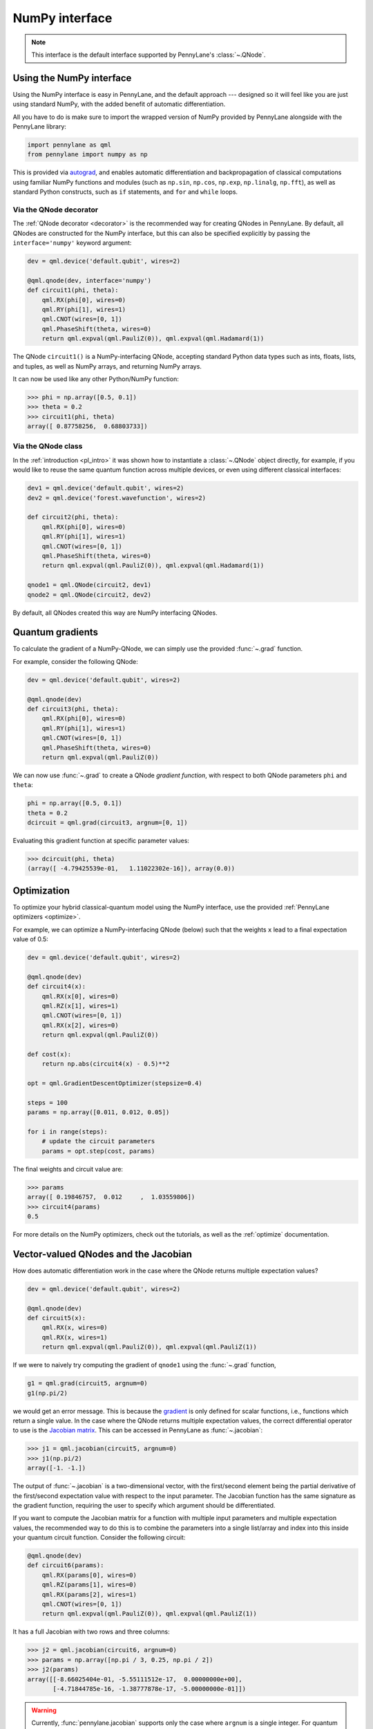 .. _numpy_interface:

NumPy interface
***************

.. note:: This interface is the default interface supported by PennyLane's :class:`~.QNode`.


Using the NumPy interface
-------------------------

Using the NumPy interface is easy in PennyLane, and the default approach ---
designed so it will feel like you are just using standard NumPy, with the
added benefit of automatic differentiation.

All you have to do is make sure to import the wrapped version of NumPy
provided by PennyLane alongside with the PennyLane library:

.. code::

    import pennylane as qml
    from pennylane import numpy as np

This is provided via `autograd <https://github.com/HIPS/autograd>`_, and enables
automatic differentiation and backpropagation of classical computations using familiar
NumPy functions and modules (such as ``np.sin``, ``np.cos``, ``np.exp``, ``np.linalg``,
``np.fft``), as well as standard Python constructs, such as ``if`` statements, and ``for``
and ``while`` loops.


Via the QNode decorator
^^^^^^^^^^^^^^^^^^^^^^^

The :ref:`QNode decorator <decorator>` is the recommended way for creating QNodes
in PennyLane. By default, all QNodes are constructed for the NumPy interface,
but this can also be specified explicitly by passing the ``interface='numpy'`` keyword argument:

.. code-block:: python

    dev = qml.device('default.qubit', wires=2)

    @qml.qnode(dev, interface='numpy')
    def circuit1(phi, theta):
        qml.RX(phi[0], wires=0)
        qml.RY(phi[1], wires=1)
        qml.CNOT(wires=[0, 1])
        qml.PhaseShift(theta, wires=0)
        return qml.expval(qml.PauliZ(0)), qml.expval(qml.Hadamard(1))

The QNode ``circuit1()`` is a NumPy-interfacing QNode, accepting standard Python
data types such as ints, floats, lists, and tuples, as well as NumPy arrays, and
returning NumPy arrays.

It can now be used like any other Python/NumPy function:

>>> phi = np.array([0.5, 0.1])
>>> theta = 0.2
>>> circuit1(phi, theta)
array([ 0.87758256,  0.68803733])

Via the QNode class
^^^^^^^^^^^^^^^^^^^

In the :ref:`introduction <pl_intro>` it was shown how to instantiate a :class:`~.QNode`
object directly, for example, if you would like to reuse the same quantum function across
multiple devices, or even using different classical interfaces:

.. code-block:: python

    dev1 = qml.device('default.qubit', wires=2)
    dev2 = qml.device('forest.wavefunction', wires=2)

    def circuit2(phi, theta):
        qml.RX(phi[0], wires=0)
        qml.RY(phi[1], wires=1)
        qml.CNOT(wires=[0, 1])
        qml.PhaseShift(theta, wires=0)
        return qml.expval(qml.PauliZ(0)), qml.expval(qml.Hadamard(1))

    qnode1 = qml.QNode(circuit2, dev1)
    qnode2 = qml.QNode(circuit2, dev2)

By default, all QNodes created this way are NumPy interfacing QNodes.


Quantum gradients
-----------------

To calculate the gradient of a NumPy-QNode, we can simply use the provided
:func:`~.grad` function.

For example, consider the following QNode:

.. code-block:: python

    dev = qml.device('default.qubit', wires=2)

    @qml.qnode(dev)
    def circuit3(phi, theta):
        qml.RX(phi[0], wires=0)
        qml.RY(phi[1], wires=1)
        qml.CNOT(wires=[0, 1])
        qml.PhaseShift(theta, wires=0)
        return qml.expval(qml.PauliZ(0))

We can now use :func:`~.grad` to create a QNode *gradient function*,
with respect to both QNode parameters ``phi`` and ``theta``:

.. code-block:: python

    phi = np.array([0.5, 0.1])
    theta = 0.2
    dcircuit = qml.grad(circuit3, argnum=[0, 1])

Evaluating this gradient function at specific parameter values:

>>> dcircuit(phi, theta)
(array([ -4.79425539e-01,   1.11022302e-16]), array(0.0))



Optimization
------------

To optimize your hybrid classical-quantum model using the NumPy interface,
use the provided :ref:`PennyLane optimizers <optimize>`.

For example, we can optimize a NumPy-interfacing QNode (below) such that the weights ``x``
lead to a final expectation value of 0.5:

.. code-block:: python

    dev = qml.device('default.qubit', wires=2)

    @qml.qnode(dev)
    def circuit4(x):
        qml.RX(x[0], wires=0)
        qml.RZ(x[1], wires=1)
        qml.CNOT(wires=[0, 1])
        qml.RX(x[2], wires=0)
        return qml.expval(qml.PauliZ(0))

    def cost(x):
        return np.abs(circuit4(x) - 0.5)**2

    opt = qml.GradientDescentOptimizer(stepsize=0.4)

    steps = 100
    params = np.array([0.011, 0.012, 0.05])

    for i in range(steps):
        # update the circuit parameters
        params = opt.step(cost, params)

The final weights and circuit value are:

>>> params
array([ 0.19846757,  0.012     ,  1.03559806])
>>> circuit4(params)
0.5

For more details on the NumPy optimizers, check out the tutorials, as well as the
:ref:`optimize` documentation.



Vector-valued QNodes and the Jacobian
-------------------------------------

How does automatic differentiation work in the case where the QNode returns multiple expectation values?

.. code::

    dev = qml.device('default.qubit', wires=2)

    @qml.qnode(dev)
    def circuit5(x):
        qml.RX(x, wires=0)
        qml.RX(x, wires=1)
        return qml.expval(qml.PauliZ(0)), qml.expval(qml.PauliZ(1))

If we were to naively try computing the gradient of ``qnode1`` using the :func:`~.grad` function,

.. code::

    g1 = qml.grad(circuit5, argnum=0)
    g1(np.pi/2)

we would get an error message. This is because the `gradient <https://en.wikipedia.org/wiki/Gradient>`_ is
only defined for scalar functions, i.e., functions which return a single value. In the case where the QNode
returns multiple expectation values, the correct differential operator to use is
the `Jacobian matrix <https://en.wikipedia.org/wiki/Jacobian_matrix_and_determinant>`_.
This can be accessed in PennyLane as :func:`~.jacobian`:

>>> j1 = qml.jacobian(circuit5, argnum=0)
>>> j1(np.pi/2)
array([-1. -1.])


The output of :func:`~.jacobian` is a two-dimensional vector, with the first/second element being
the partial derivative of the first/second expectation value with respect to the input parameter.
The Jacobian function has the same signature as the gradient function, requiring the user to specify
which argument should be differentiated.

If you want to compute the Jacobian matrix for a function with multiple input parameters
and multiple expectation values, the recommended way to do this is to combine the parameters
into a single list/array and index into this inside your quantum circuit function.
Consider the following circuit:

.. code-block:: python

    @qml.qnode(dev)
    def circuit6(params):
        qml.RX(params[0], wires=0)
        qml.RZ(params[1], wires=0)
        qml.RX(params[2], wires=1)
        qml.CNOT(wires=[0, 1])
        return qml.expval(qml.PauliZ(0)), qml.expval(qml.PauliZ(1))

It has a full Jacobian with two rows and three columns:

>>> j2 = qml.jacobian(circuit6, argnum=0)
>>> params = np.array([np.pi / 3, 0.25, np.pi / 2])
>>> j2(params)
array([[-8.66025404e-01, -5.55111512e-17,  0.00000000e+00],
       [-4.71844785e-16, -1.38777878e-17, -5.00000000e-01]])

.. warning::

    Currently, :func:`pennylane.jacobian` supports only the case where
    ``argnum`` is a single integer. For quantum functions with multiple arguments,
    use the above method of combining arguments in an array to get the full Jacobian matrix.


Advanced Autograd usage
-----------------------

The PennyLane NumPy interface leverages the Python library `autograd <https://github.com/HIPS/autograd>`_ to enable automatic differentiation of NumPy code, and extends it to provide gradients of quantum circuit functions encapsulated in QNodes. In order to make NumPy code differentiable, Autograd provides a wrapped version of NumPy (exposed in PennyLane as :code:`pennylane.numpy`).

As stated in other sections, using this interface, any hybrid computation should be coded using the wrapped version of NumPy provided by PennyLane. **If you accidentally import the vanilla version of NumPy, your code will not be automatically differentiable.**

Because of the way autograd wraps NumPy, the PennyLane NumPy interface does not require users to learn a new mini-language for declaring classical computations, or invoke awkward language-dependent functions which replicate basic python control-flow statements (``if`` statements, loops, etc.). Users can continue using many of the standard numerical programming practices common in Python and NumPy.

That being said, autograd's coverage of NumPy is not complete. It is best to consult the `autograd docs <https://github.com/HIPS/autograd/blob/master/docs/tutorial.md>`_ for a more complete overview of supported and unsupported features. We highlight a few of the major 'gotchas' here.

**Do not use:**

- Assignment to arrays, such as ``A[0, 0] = x``.

..

- Implicit casting of lists to arrays, for example ``A = np.sum([x, y])``.
  Make sure to explicitly cast to a NumPy array first, i.e., ``A = np.sum(np.array([x, y]))`` instead.

..

- ``A.dot(B)`` notation.
  Use ``np.dot(A, B)`` or ``A @ B`` instead.

..

- In-place operations such as ``a += b``.
  Use ``a = a + b`` instead.

..

- Some ``isinstance`` checks, like ``isinstance(x, np.ndarray)`` or ``isinstance(x, tuple)``, without first doing ``from autograd.builtins import isinstance, tuple``.
